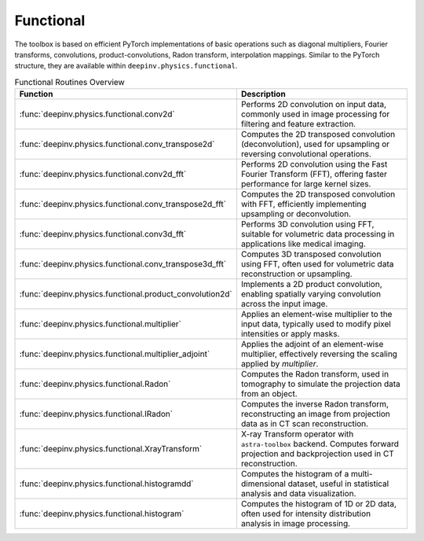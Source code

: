 .. _physics_functional:

Functional
-----------

The toolbox is based on efficient PyTorch implementations of basic operations such as diagonal multipliers,
Fourier transforms, convolutions, product-convolutions, Radon transform, interpolation mappings.
Similar to the PyTorch structure, they are available within ``deepinv.physics.functional``.

.. doctest::

    >>> import torch
    >>> import deepinv as dinv

    >>> x = torch.zeros((1, 1, 16, 16)) # Define black image of size 16x16
    >>> x[:, :, 8, 8] = 1 # Define one white pixel in the middle
    >>> filter = torch.ones((1, 1, 3, 3)) / 4
    >>>
    >>> padding = "circular"
    >>> Ax = dinv.physics.functional.conv2d(x, filter, padding)
    >>> print(Ax[:, :, 7:10, 7:10])
    tensor([[[[0.2500, 0.2500, 0.2500],
              [0.2500, 0.2500, 0.2500],
              [0.2500, 0.2500, 0.2500]]]])
    >>>
    >>> _ = torch.manual_seed(0)
    >>> y = torch.randn_like(Ax)
    >>> z = dinv.physics.functional.conv_transpose2d(y, filter, padding)
    >>> print((Ax * y).sum(dim=(1, 2, 3)) - (x * z).sum(dim=(1, 2, 3)))
    tensor([5.9605e-08])


.. list-table:: Functional Routines Overview
   :header-rows: 1

   * - **Function**
     - **Description**

   * - :func:`deepinv.physics.functional.conv2d`
     - Performs 2D convolution on input data, commonly used in image processing for filtering and feature extraction.

   * - :func:`deepinv.physics.functional.conv_transpose2d`
     - Computes the 2D transposed convolution (deconvolution), used for upsampling or reversing convolutional operations.

   * - :func:`deepinv.physics.functional.conv2d_fft`
     - Performs 2D convolution using the Fast Fourier Transform (FFT), offering faster performance for large kernel sizes.

   * - :func:`deepinv.physics.functional.conv_transpose2d_fft`
     - Computes the 2D transposed convolution with FFT, efficiently implementing upsampling or deconvolution.

   * - :func:`deepinv.physics.functional.conv3d_fft`
     - Performs 3D convolution using FFT, suitable for volumetric data processing in applications like medical imaging.

   * - :func:`deepinv.physics.functional.conv_transpose3d_fft`
     - Computes 3D transposed convolution using FFT, often used for volumetric data reconstruction or upsampling.

   * - :func:`deepinv.physics.functional.product_convolution2d`
     - Implements a 2D product convolution, enabling spatially varying convolution across the input image.

   * - :func:`deepinv.physics.functional.multiplier`
     - Applies an element-wise multiplier to the input data, typically used to modify pixel intensities or apply masks.

   * - :func:`deepinv.physics.functional.multiplier_adjoint`
     - Applies the adjoint of an element-wise multiplier, effectively reversing the scaling applied by `multiplier`.

   * - :func:`deepinv.physics.functional.Radon`
     - Computes the Radon transform, used in tomography to simulate the projection data from an object.

   * - :func:`deepinv.physics.functional.IRadon`
     - Computes the inverse Radon transform, reconstructing an image from projection data as in CT scan reconstruction.
  
   * - :func:`deepinv.physics.functional.XrayTransform`
     - X-ray Transform operator with ``astra-toolbox`` backend. Computes forward projection and backprojection used in CT reconstruction.

   * - :func:`deepinv.physics.functional.histogramdd`
     - Computes the histogram of a multi-dimensional dataset, useful in statistical analysis and data visualization.

   * - :func:`deepinv.physics.functional.histogram`
     - Computes the histogram of 1D or 2D data, often used for intensity distribution analysis in image processing.

